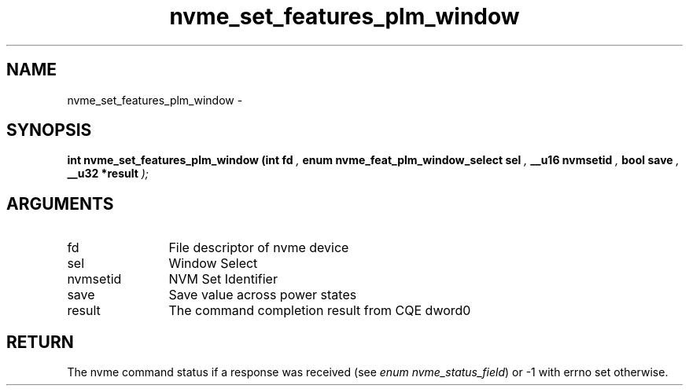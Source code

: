 .TH "nvme_set_features_plm_window" 9 "nvme_set_features_plm_window" "April 2022" "libnvme API manual" LINUX
.SH NAME
nvme_set_features_plm_window \- 
.SH SYNOPSIS
.B "int" nvme_set_features_plm_window
.BI "(int fd "  ","
.BI "enum nvme_feat_plm_window_select sel "  ","
.BI "__u16 nvmsetid "  ","
.BI "bool save "  ","
.BI "__u32 *result "  ");"
.SH ARGUMENTS
.IP "fd" 12
File descriptor of nvme device
.IP "sel" 12
Window Select
.IP "nvmsetid" 12
NVM Set Identifier
.IP "save" 12
Save value across power states
.IP "result" 12
The command completion result from CQE dword0
.SH "RETURN"
The nvme command status if a response was received (see
\fIenum nvme_status_field\fP) or -1 with errno set otherwise.
